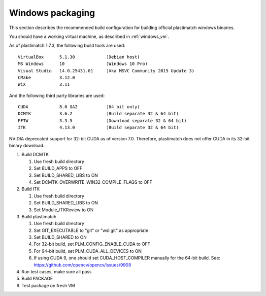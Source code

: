 Windows packaging
=================
This section describes the recommended build configuration for 
building official plastimatch windows binaries.

You should have a working virtual machine, as described in :ref:`windows_vm`.

As of plastimatch 1.7.3, the following build tools are used::

  VirtualBox      5.1.30            (Debian host)
  MS Windows      10                (Windows 10 Pro)
  Visual Studio   14.0.25431.01     (Aka MSVC Community 2015 Update 3)
  CMake           3.12.0
  WiX             3.11
  
And the following third party libraries are used::

  CUDA            8.0 GA2           (64 bit only)
  DCMTK           3.6.2             (Build separate 32 & 64 bit)
  FFTW            3.3.5             (Download separate 32 & 64 bit)
  ITK             4.13.0            (Build separate 32 & 64 bit)

NVIDIA deprecated support for 32-bit CUDA as of version 7.0.
Therefore, plastimatch does not offer CUDA in its 32-bit
binary download.

#. Build DCMTK

   #. Use fresh build directory
   #. Set BUILD_APPS to OFF
   #. Set BUILD_SHARED_LIBS to ON
   #. Set DCMTK_OVERWRITE_WIN32_COMPILE_FLAGS to OFF

#. Build ITK
   
   #. Use fresh build directory
   #. Set BUILD_SHARED_LIBS to ON
   #. Set Module_ITKReview to ON

#. Build plastimatch

   #. Use fresh build directory
   #. Set GIT_EXECUTABLE to "git" or "wsl git" as appropriate
   #. Set BUILD_SHARED to ON
   #. For 32-bit build, set PLM_CONFIG_ENABLE_CUDA to OFF
   #. For 64-bit build, set PLM_CUDA_ALL_DEVICES to ON
   #. If using CUDA 9, one should set CUDA_HOST_COMPILER manually
      for the 64-bit build.  See: https://github.com/opencv/opencv/issues/9908

#. Run test cases, make sure all pass
#. Build PACKAGE
#. Test package on fresh VM
